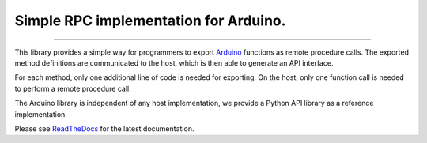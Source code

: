 Simple RPC implementation for Arduino.
======================================

.. image:: https://img.shields.io/github/last-commit/jfjlaros/simpleRPC.svg
   :target: https://github.com/jfjlaros/simpleRPC/graphs/commit-activity
.. image:: https://readthedocs.org/projects/simplerpc/badge/?version=latest
   :target: https://simpleRPC.readthedocs.io/en/latest
.. image:: https://img.shields.io/github/release-date/jfjlaros/simpleRPC.svg
   :target: https://github.com/jfjlaros/simpleRPC/releases
.. image:: https://img.shields.io/github/release/jfjlaros/simpleRPC.svg
   :target: https://github.com/jfjlaros/simpleRPC/releases
.. image:: https://img.shields.io/pypi/v/arduino-simple-rpc.svg
   :target: https://pypi.org/project/arduino-simple-rpc/
.. image:: https://img.shields.io/github/languages/code-size/jfjlaros/simpleRPC.svg
   :target: https://github.com/jfjlaros/simpleRPC
.. image:: https://img.shields.io/github/languages/count/jfjlaros/simpleRPC.svg
   :target: https://github.com/jfjlaros/simpleRPC
.. image:: https://img.shields.io/github/languages/top/jfjlaros/simpleRPC.svg
   :target: https://github.com/jfjlaros/simpleRPC
.. image:: https://img.shields.io/github/license/jfjlaros/simpleRPC.svg
   :target: https://raw.githubusercontent.com/jfjlaros/simpleRPC/master/LICENSE.md

----

This library provides a simple way for programmers to export Arduino_ functions
as remote procedure calls. The exported method definitions are communicated to
the host, which is then able to generate an API interface.

For each method, only one additional line of code is needed for exporting. On
the host, only one function call is needed to perform a remote procedure call.

The Arduino library is independent of any host implementation, we provide a
Python API library as a reference implementation.

Please see ReadTheDocs_ for the latest documentation.


.. _Arduino: https://www.arduino.cc
.. _ReadTheDocs: https://simpleRPC.readthedocs.io/en/latest/index.html
